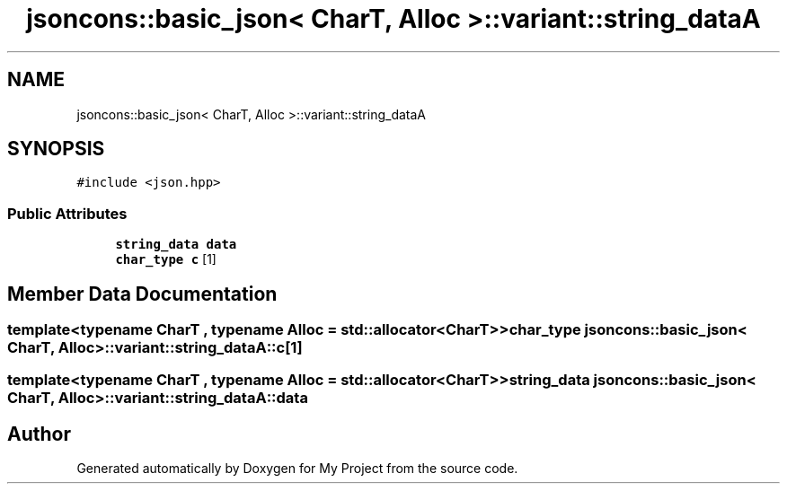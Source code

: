 .TH "jsoncons::basic_json< CharT, Alloc >::variant::string_dataA" 3 "Sun Jul 12 2020" "My Project" \" -*- nroff -*-
.ad l
.nh
.SH NAME
jsoncons::basic_json< CharT, Alloc >::variant::string_dataA
.SH SYNOPSIS
.br
.PP
.PP
\fC#include <json\&.hpp>\fP
.SS "Public Attributes"

.in +1c
.ti -1c
.RI "\fBstring_data\fP \fBdata\fP"
.br
.ti -1c
.RI "\fBchar_type\fP \fBc\fP [1]"
.br
.in -1c
.SH "Member Data Documentation"
.PP 
.SS "template<typename CharT , typename Alloc  = std::allocator<CharT>> \fBchar_type\fP \fBjsoncons::basic_json\fP< CharT, Alloc >::variant::string_dataA::c[1]"

.SS "template<typename CharT , typename Alloc  = std::allocator<CharT>> \fBstring_data\fP \fBjsoncons::basic_json\fP< CharT, Alloc >::variant::string_dataA::data"


.SH "Author"
.PP 
Generated automatically by Doxygen for My Project from the source code\&.
